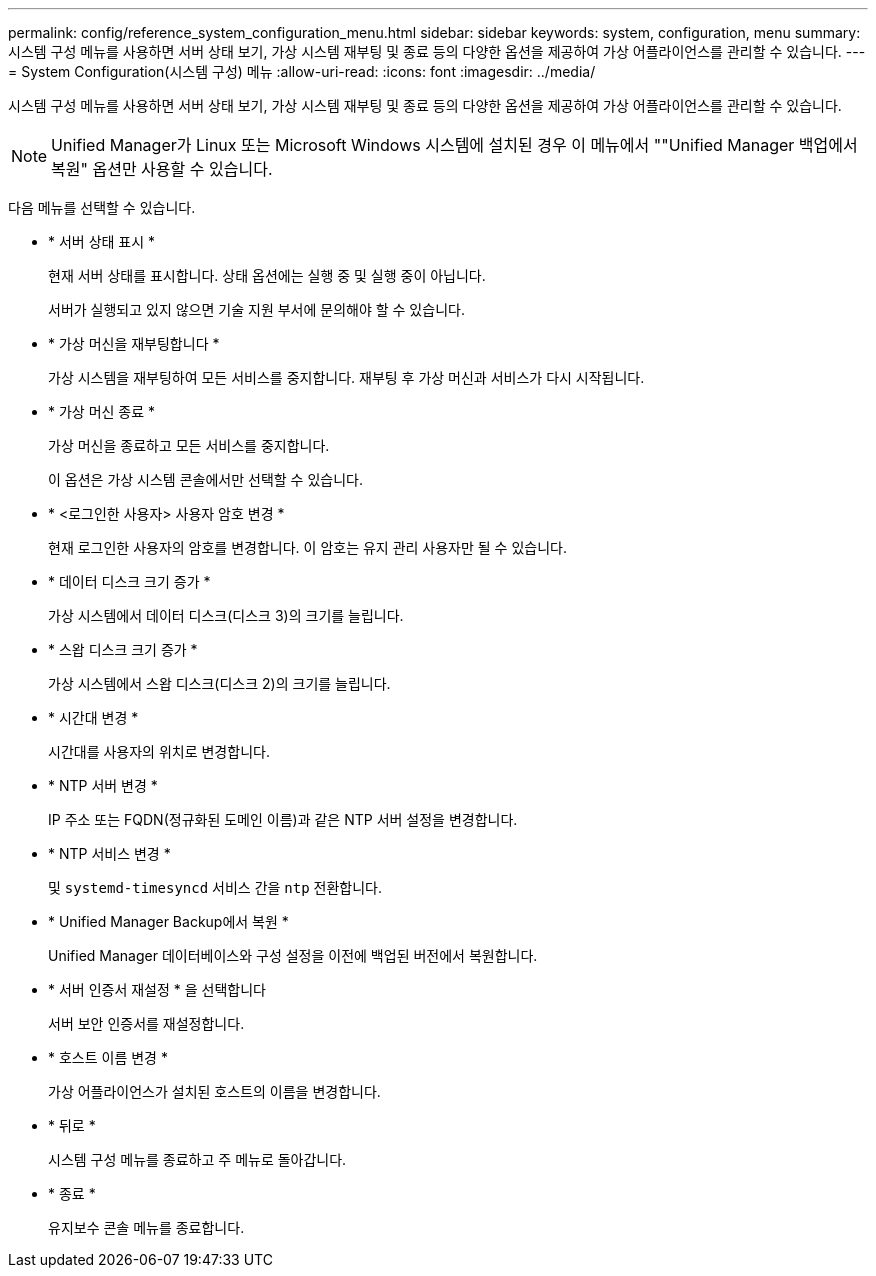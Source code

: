 ---
permalink: config/reference_system_configuration_menu.html 
sidebar: sidebar 
keywords: system, configuration, menu 
summary: 시스템 구성 메뉴를 사용하면 서버 상태 보기, 가상 시스템 재부팅 및 종료 등의 다양한 옵션을 제공하여 가상 어플라이언스를 관리할 수 있습니다. 
---
= System Configuration(시스템 구성) 메뉴
:allow-uri-read: 
:icons: font
:imagesdir: ../media/


[role="lead"]
시스템 구성 메뉴를 사용하면 서버 상태 보기, 가상 시스템 재부팅 및 종료 등의 다양한 옵션을 제공하여 가상 어플라이언스를 관리할 수 있습니다.

[NOTE]
====
Unified Manager가 Linux 또는 Microsoft Windows 시스템에 설치된 경우 이 메뉴에서 ""Unified Manager 백업에서 복원" 옵션만 사용할 수 있습니다.

====
다음 메뉴를 선택할 수 있습니다.

* * 서버 상태 표시 *
+
현재 서버 상태를 표시합니다. 상태 옵션에는 실행 중 및 실행 중이 아닙니다.

+
서버가 실행되고 있지 않으면 기술 지원 부서에 문의해야 할 수 있습니다.

* * 가상 머신을 재부팅합니다 *
+
가상 시스템을 재부팅하여 모든 서비스를 중지합니다. 재부팅 후 가상 머신과 서비스가 다시 시작됩니다.

* * 가상 머신 종료 *
+
가상 머신을 종료하고 모든 서비스를 중지합니다.

+
이 옵션은 가상 시스템 콘솔에서만 선택할 수 있습니다.

* * <로그인한 사용자> 사용자 암호 변경 *
+
현재 로그인한 사용자의 암호를 변경합니다. 이 암호는 유지 관리 사용자만 될 수 있습니다.

* * 데이터 디스크 크기 증가 *
+
가상 시스템에서 데이터 디스크(디스크 3)의 크기를 늘립니다.

* * 스왑 디스크 크기 증가 *
+
가상 시스템에서 스왑 디스크(디스크 2)의 크기를 늘립니다.

* * 시간대 변경 *
+
시간대를 사용자의 위치로 변경합니다.

* * NTP 서버 변경 *
+
IP 주소 또는 FQDN(정규화된 도메인 이름)과 같은 NTP 서버 설정을 변경합니다.

* * NTP 서비스 변경 *
+
및 `systemd-timesyncd` 서비스 간을 `ntp` 전환합니다.

* * Unified Manager Backup에서 복원 *
+
Unified Manager 데이터베이스와 구성 설정을 이전에 백업된 버전에서 복원합니다.

* * 서버 인증서 재설정 * 을 선택합니다
+
서버 보안 인증서를 재설정합니다.

* * 호스트 이름 변경 *
+
가상 어플라이언스가 설치된 호스트의 이름을 변경합니다.

* * 뒤로 *
+
시스템 구성 메뉴를 종료하고 주 메뉴로 돌아갑니다.

* * 종료 *
+
유지보수 콘솔 메뉴를 종료합니다.



